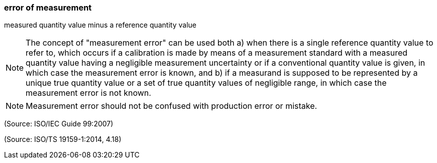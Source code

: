 === error of measurement

measured quantity value minus a reference quantity value

NOTE: The concept of "measurement error" can be used both a) when there is a single reference quantity value to refer to, which occurs if a calibration is made by means of a measurement standard with a measured quantity value having a negligible measurement uncertainty or if a conventional quantity value is given, in which case the measurement error is known, and b) if a measurand is supposed to be represented by a unique true quantity value or a set of true quantity values of negligible range, in which case the measurement error is not known.

NOTE: Measurement error should not be confused with production error or mistake.

(Source: ISO/IEC Guide 99:2007)

(Source: ISO/TS 19159-1:2014, 4.18)

